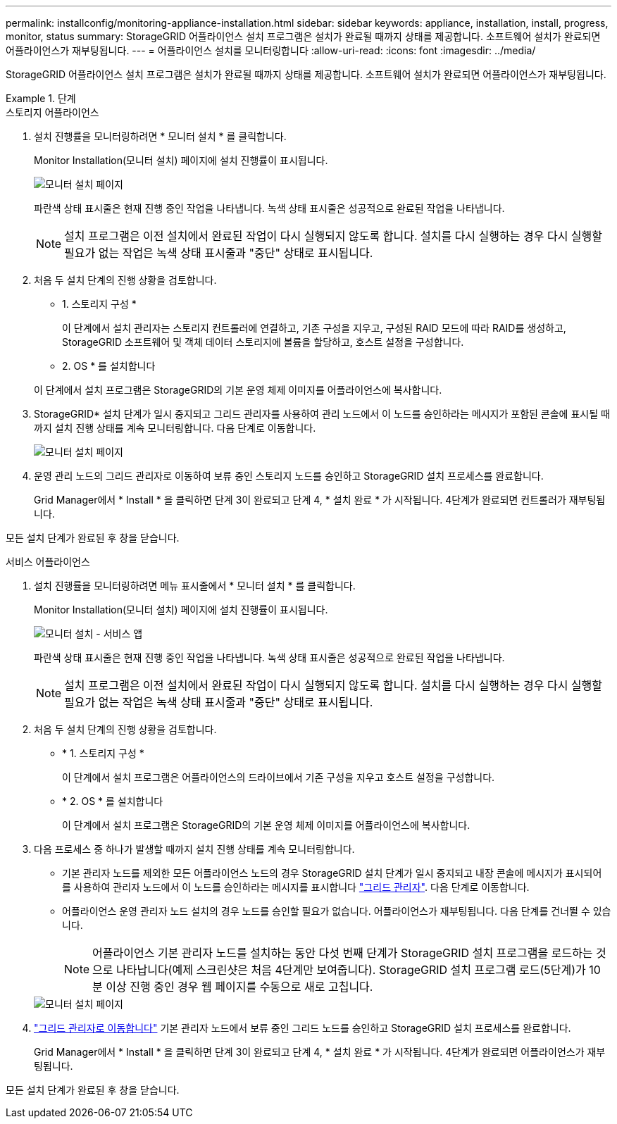 ---
permalink: installconfig/monitoring-appliance-installation.html 
sidebar: sidebar 
keywords: appliance, installation, install, progress, monitor, status 
summary: StorageGRID 어플라이언스 설치 프로그램은 설치가 완료될 때까지 상태를 제공합니다. 소프트웨어 설치가 완료되면 어플라이언스가 재부팅됩니다. 
---
= 어플라이언스 설치를 모니터링합니다
:allow-uri-read: 
:icons: font
:imagesdir: ../media/


[role="lead"]
StorageGRID 어플라이언스 설치 프로그램은 설치가 완료될 때까지 상태를 제공합니다. 소프트웨어 설치가 완료되면 어플라이언스가 재부팅됩니다.

.단계
[role="tabbed-block"]
====
.스토리지 어플라이언스
--
. 설치 진행률을 모니터링하려면 * 모니터 설치 * 를 클릭합니다.
+
Monitor Installation(모니터 설치) 페이지에 설치 진행률이 표시됩니다.

+
image::../media/monitor_installation_configure_storage.gif[모니터 설치 페이지]

+
파란색 상태 표시줄은 현재 진행 중인 작업을 나타냅니다. 녹색 상태 표시줄은 성공적으로 완료된 작업을 나타냅니다.

+

NOTE: 설치 프로그램은 이전 설치에서 완료된 작업이 다시 실행되지 않도록 합니다. 설치를 다시 실행하는 경우 다시 실행할 필요가 없는 작업은 녹색 상태 표시줄과 "중단" 상태로 표시됩니다.

. 처음 두 설치 단계의 진행 상황을 검토합니다.
+
* 1. 스토리지 구성 *

+
이 단계에서 설치 관리자는 스토리지 컨트롤러에 연결하고, 기존 구성을 지우고, 구성된 RAID 모드에 따라 RAID를 생성하고, StorageGRID 소프트웨어 및 객체 데이터 스토리지에 볼륨을 할당하고, 호스트 설정을 구성합니다.

+
* 2. OS * 를 설치합니다

+
이 단계에서 설치 프로그램은 StorageGRID의 기본 운영 체제 이미지를 어플라이언스에 복사합니다.

. StorageGRID* 설치 단계가 일시 중지되고 그리드 관리자를 사용하여 관리 노드에서 이 노드를 승인하라는 메시지가 포함된 콘솔에 표시될 때까지 설치 진행 상태를 계속 모니터링합니다. 다음 단계로 이동합니다.
+
image::../media/monitor_installation_install_sgws.gif[모니터 설치 페이지]

. 운영 관리 노드의 그리드 관리자로 이동하여 보류 중인 스토리지 노드를 승인하고 StorageGRID 설치 프로세스를 완료합니다.
+
Grid Manager에서 * Install * 을 클릭하면 단계 3이 완료되고 단계 4, * 설치 완료 * 가 시작됩니다. 4단계가 완료되면 컨트롤러가 재부팅됩니다.



모든 설치 단계가 완료된 후 창을 닫습니다.

--
.서비스 어플라이언스
--
. 설치 진행률을 모니터링하려면 메뉴 표시줄에서 * 모니터 설치 * 를 클릭합니다.
+
Monitor Installation(모니터 설치) 페이지에 설치 진행률이 표시됩니다.

+
image::../media/monitor_installation_services_appl.png[모니터 설치 - 서비스 앱]

+
파란색 상태 표시줄은 현재 진행 중인 작업을 나타냅니다. 녹색 상태 표시줄은 성공적으로 완료된 작업을 나타냅니다.

+

NOTE: 설치 프로그램은 이전 설치에서 완료된 작업이 다시 실행되지 않도록 합니다. 설치를 다시 실행하는 경우 다시 실행할 필요가 없는 작업은 녹색 상태 표시줄과 "중단" 상태로 표시됩니다.

. 처음 두 설치 단계의 진행 상황을 검토합니다.
+
** * 1. 스토리지 구성 *
+
이 단계에서 설치 프로그램은 어플라이언스의 드라이브에서 기존 구성을 지우고 호스트 설정을 구성합니다.

** * 2. OS * 를 설치합니다
+
이 단계에서 설치 프로그램은 StorageGRID의 기본 운영 체제 이미지를 어플라이언스에 복사합니다.



. 다음 프로세스 중 하나가 발생할 때까지 설치 진행 상태를 계속 모니터링합니다.
+
** 기본 관리자 노드를 제외한 모든 어플라이언스 노드의 경우 StorageGRID 설치 단계가 일시 중지되고 내장 콘솔에 메시지가 표시되어 를 사용하여 관리자 노드에서 이 노드를 승인하라는 메시지를 표시합니다 https://docs.netapp.com/us-en/storagegrid/admin/signing-in-to-grid-manager.html["그리드 관리자"^]. 다음 단계로 이동합니다.
** 어플라이언스 운영 관리자 노드 설치의 경우 노드를 승인할 필요가 없습니다. 어플라이언스가 재부팅됩니다. 다음 단계를 건너뛸 수 있습니다.
+

NOTE: 어플라이언스 기본 관리자 노드를 설치하는 동안 다섯 번째 단계가 StorageGRID 설치 프로그램을 로드하는 것으로 나타납니다(예제 스크린샷은 처음 4단계만 보여줍니다). StorageGRID 설치 프로그램 로드(5단계)가 10분 이상 진행 중인 경우 웹 페이지를 수동으로 새로 고칩니다.

+
image::../media/monitor_installation_install_sgws.gif[모니터 설치 페이지]



. https://docs.netapp.com/us-en/storagegrid/admin/signing-in-to-grid-manager.html["그리드 관리자로 이동합니다"^] 기본 관리자 노드에서 보류 중인 그리드 노드를 승인하고 StorageGRID 설치 프로세스를 완료합니다.
+
Grid Manager에서 * Install * 을 클릭하면 단계 3이 완료되고 단계 4, * 설치 완료 * 가 시작됩니다. 4단계가 완료되면 어플라이언스가 재부팅됩니다.



모든 설치 단계가 완료된 후 창을 닫습니다.

--
====